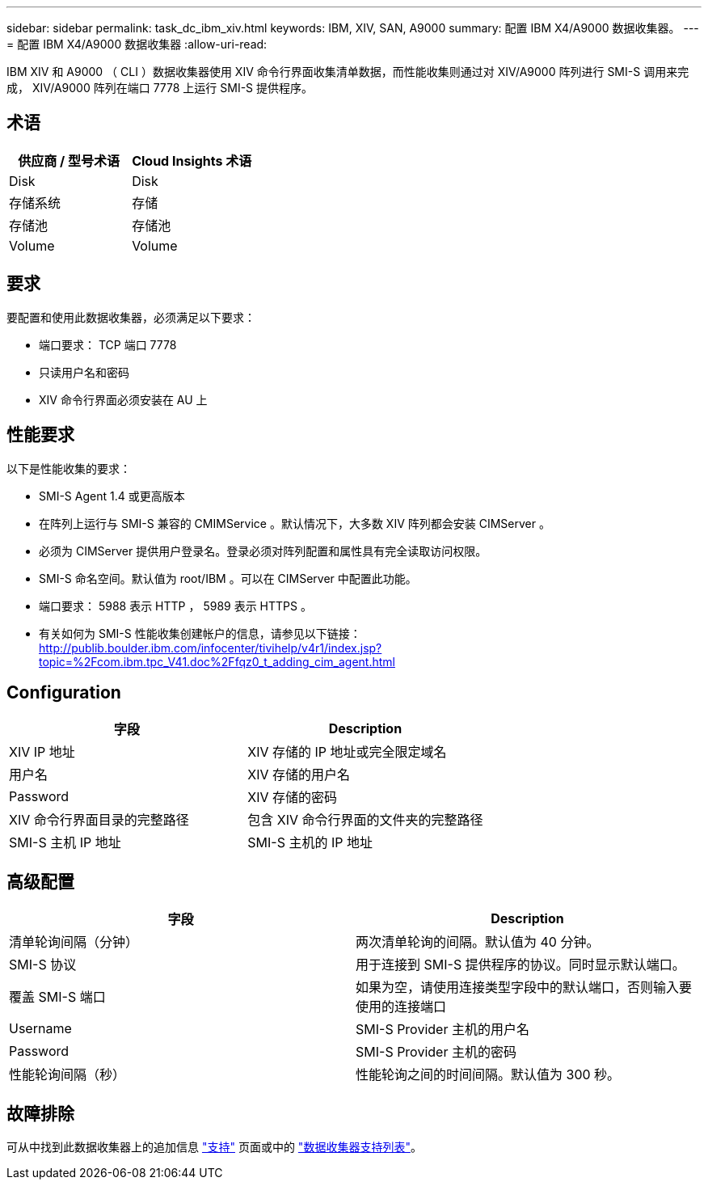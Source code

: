 ---
sidebar: sidebar 
permalink: task_dc_ibm_xiv.html 
keywords: IBM, XIV, SAN, A9000 
summary: 配置 IBM X4/A9000 数据收集器。 
---
= 配置 IBM X4/A9000 数据收集器
:allow-uri-read: 


[role="lead"]
IBM XIV 和 A9000 （ CLI ）数据收集器使用 XIV 命令行界面收集清单数据，而性能收集则通过对 XIV/A9000 阵列进行 SMI-S 调用来完成， XIV/A9000 阵列在端口 7778 上运行 SMI-S 提供程序。



== 术语

[cols="2*"]
|===
| 供应商 / 型号术语 | Cloud Insights 术语 


| Disk | Disk 


| 存储系统 | 存储 


| 存储池 | 存储池 


| Volume | Volume 
|===


== 要求

要配置和使用此数据收集器，必须满足以下要求：

* 端口要求： TCP 端口 7778
* 只读用户名和密码
* XIV 命令行界面必须安装在 AU 上




== 性能要求

以下是性能收集的要求：

* SMI-S Agent 1.4 或更高版本
* 在阵列上运行与 SMI-S 兼容的 CMIMService 。默认情况下，大多数 XIV 阵列都会安装 CIMServer 。
* 必须为 CIMServer 提供用户登录名。登录必须对阵列配置和属性具有完全读取访问权限。
* SMI-S 命名空间。默认值为 root/IBM 。可以在 CIMServer 中配置此功能。
* 端口要求： 5988 表示 HTTP ， 5989 表示 HTTPS 。
* 有关如何为 SMI-S 性能收集创建帐户的信息，请参见以下链接： http://publib.boulder.ibm.com/infocenter/tivihelp/v4r1/index.jsp?topic=%2Fcom.ibm.tpc_V41.doc%2Ffqz0_t_adding_cim_agent.html[]




== Configuration

[cols="2*"]
|===
| 字段 | Description 


| XIV IP 地址 | XIV 存储的 IP 地址或完全限定域名 


| 用户名 | XIV 存储的用户名 


| Password | XIV 存储的密码 


| XIV 命令行界面目录的完整路径 | 包含 XIV 命令行界面的文件夹的完整路径 


| SMI-S 主机 IP 地址 | SMI-S 主机的 IP 地址 
|===


== 高级配置

[cols="2*"]
|===
| 字段 | Description 


| 清单轮询间隔（分钟） | 两次清单轮询的间隔。默认值为 40 分钟。 


| SMI-S 协议 | 用于连接到 SMI-S 提供程序的协议。同时显示默认端口。 


| 覆盖 SMI-S 端口 | 如果为空，请使用连接类型字段中的默认端口，否则输入要使用的连接端口 


| Username | SMI-S Provider 主机的用户名 


| Password | SMI-S Provider 主机的密码 


| 性能轮询间隔（秒） | 性能轮询之间的时间间隔。默认值为 300 秒。 
|===


== 故障排除

可从中找到此数据收集器上的追加信息 link:concept_requesting_support.html["支持"] 页面或中的 link:https://docs.netapp.com/us-en/cloudinsights/CloudInsightsDataCollectorSupportMatrix.pdf["数据收集器支持列表"]。
